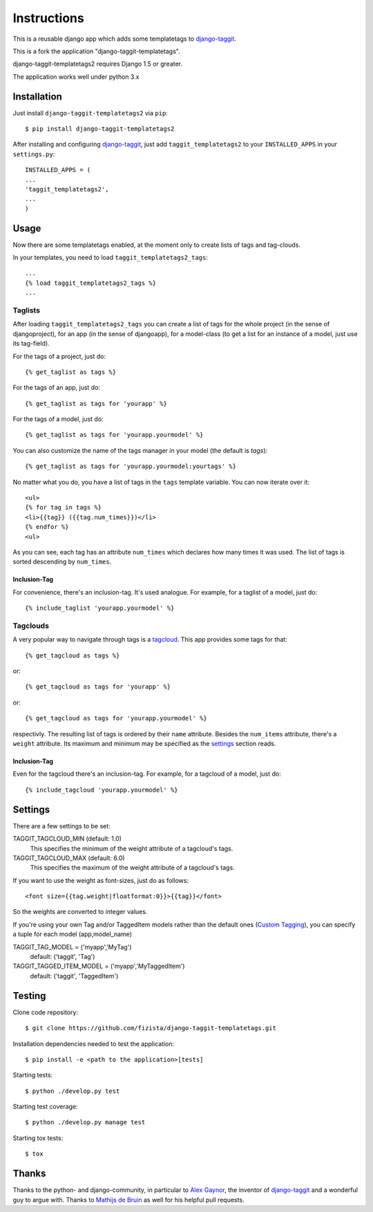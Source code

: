 ============
Instructions
============

This is a reusable django app which adds some templatetags to django-taggit_.

This is a fork the application "django-taggit-templatetags".

django-taggit-templatetags2 requires Django 1.5 or greater.

The application works well under python 3.x

Installation
============

Just install ``django-taggit-templatetags2`` via ``pip``::

    $ pip install django-taggit-templatetags2
    
After installing and configuring django-taggit_, just add ``taggit_templatetags2`` to your ``INSTALLED_APPS`` in your ``settings.py``::

    INSTALLED_APPS = (
    ...
    'taggit_templatetags2',
    ...
    )
    
Usage
=====

Now there are some templatetags enabled, at the moment only to create lists of 
tags and tag-clouds.

In your templates, you need to load ``taggit_templatetags2_tags``::

    ...
    {% load taggit_templatetags2_tags %}
    ... 

--------
Taglists
--------

After loading ``taggit_templatetags2_tags`` you can create a list of tags for the 
whole project (in the sense of djangoproject), for an app (in the sense of djangoapp), 
for a model-class (to get a list for an instance of a model, just use its tag-field).

For the tags of a project, just do::

    {% get_taglist as tags %}
    
For the tags of an app, just do::

    {% get_taglist as tags for 'yourapp' %}
    
For the tags of a model, just do::

    {% get_taglist as tags for 'yourapp.yourmodel' %}

You can also customize the name of the tags manager in your model (the default is *tags*)::
    
    {% get_taglist as tags for 'yourapp.yourmodel:yourtags' %}

No matter what you do, you have a list of tags in the ``tags`` template variable. 
You can now iterate over it::

    <ul>
    {% for tag in tags %}
    <li>{{tag}} ({{tag.num_times}})</li>
    {% endfor %} 
    <ul>
    
As you can see, each tag has an attribute ``num_times`` which declares how many 
times it was used. The list of tags is sorted descending by ``num_times``.

Inclusion-Tag
-------------

For convenience, there's an inclusion-tag. It's used analogue. For example, 
for a taglist of a model, just do::

    {% include_taglist 'yourapp.yourmodel' %}

---------
Tagclouds
---------

A very popular way to navigate through tags is a tagcloud_.  This app provides 
some tags for that::

    {% get_tagcloud as tags %}
    
or::
    
    {% get_tagcloud as tags for 'yourapp' %}
    
or::

    {% get_tagcloud as tags for 'yourapp.yourmodel' %}
    
respectivly. The resulting list of tags is ordered by their ``name`` attribute. 
Besides the ``num_items`` attribute, there's a ``weight`` attribute. Its maximum 
and minimum may be specified as the settings_ section reads.

Inclusion-Tag
-------------

Even for the tagcloud there's an inclusion-tag. For example, for a tagcloud 
of a model, just do::

{% include_tagcloud 'yourapp.yourmodel' %}

.. _settings:

Settings
========

There are a few settings to be set:

TAGGIT_TAGCLOUD_MIN (default: 1.0)
    This specifies the minimum of the weight attribute of a tagcloud's tags.
    
TAGGIT_TAGCLOUD_MAX (default: 6.0) 
    This specifies the maximum of the weight attribute of a tagcloud's tags.
    
If you want to use the weight as font-sizes, just do as follows::

    <font size={{tag.weight|floatformat:0}}>{{tag}}</font> 
    
So the weights are converted to integer values.

If you're using your own Tag and/or TaggedItem models rather than the default 
ones (`Custom Tagging`_), you can specify a tuple for each model (app,model_name)

TAGGIT_TAG_MODEL = ('myapp','MyTag')
   default: ('taggit', 'Tag')

TAGGIT_TAGGED_ITEM_MODEL = ('myapp','MyTaggedItem')
   default: ('taggit', 'TaggedItem')

Testing
=======

Clone code repository::

   $ git clone https://github.com/fizista/django-taggit-templatetags.git

Installation dependencies needed to test the application::

   $ pip install -e <path to the application>[tests]

Starting tests::

   $ python ./develop.py test
   
Starting test coverage::

   $ python ./develop.py manage test
   
Starting tox tests::

   $ tox

Thanks
======

Thanks to the python- and django-community, in particular to `Alex Gaynor`_, 
the inventor of django-taggit_ and a wonderful guy to argue with. 
Thanks to `Mathijs de Bruin`_ as well for his helpful pull requests.
 
.. _django-taggit: http://pypi.python.org/pypi/django-taggit
.. _tagcloud: http://www.wikipedia.org/wiki/Tagcloud
.. _Alex Gaynor: http://alexgaynor.net/
.. _Mathijs de Bruin: http://github.com/dokterbob
.. _Custom Tagging: http://django-taggit.readthedocs.org/en/latest/custom_tagging.html

